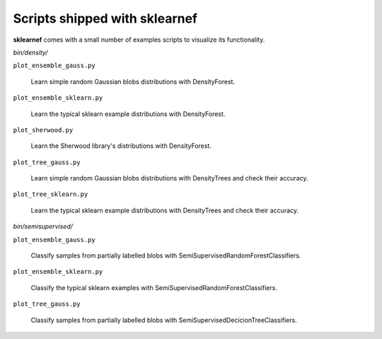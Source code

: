 ==============================
Scripts shipped with sklearnef
==============================

**sklearnef** comes with a small number of examples scripts to visualize its functionality.

*bin/density/*

``plot_ensemble_gauss.py``

    Learn simple random Gaussian blobs distributions with DensityForest.

``plot_ensemble_sklearn.py``

    Learn the typical sklearn example distributions with DensityForest.
    
``plot_sherwood.py``

    Learn the Sherwood library's distributions with DensityForest.
    
``plot_tree_gauss.py``

    Learn simple random Gaussian blobs distributions with DensityTrees and check their accuracy.

``plot_tree_sklearn.py``

    Learn the typical sklearn example distributions with DensityTrees and check their accuracy.
    
*bin/semisupervised/*

``plot_ensemble_gauss.py``

    Classify samples from partially labelled blobs with SemiSupervisedRandomForestClassifiers.

``plot_ensemble_sklearn.py``

    Classify the typical sklearn examples with SemiSupervisedRandomForestClassifiers.
    
``plot_tree_gauss.py``

    Classify samples from partially labelled blobs with SemiSupervisedDecicionTreeClassifiers.


